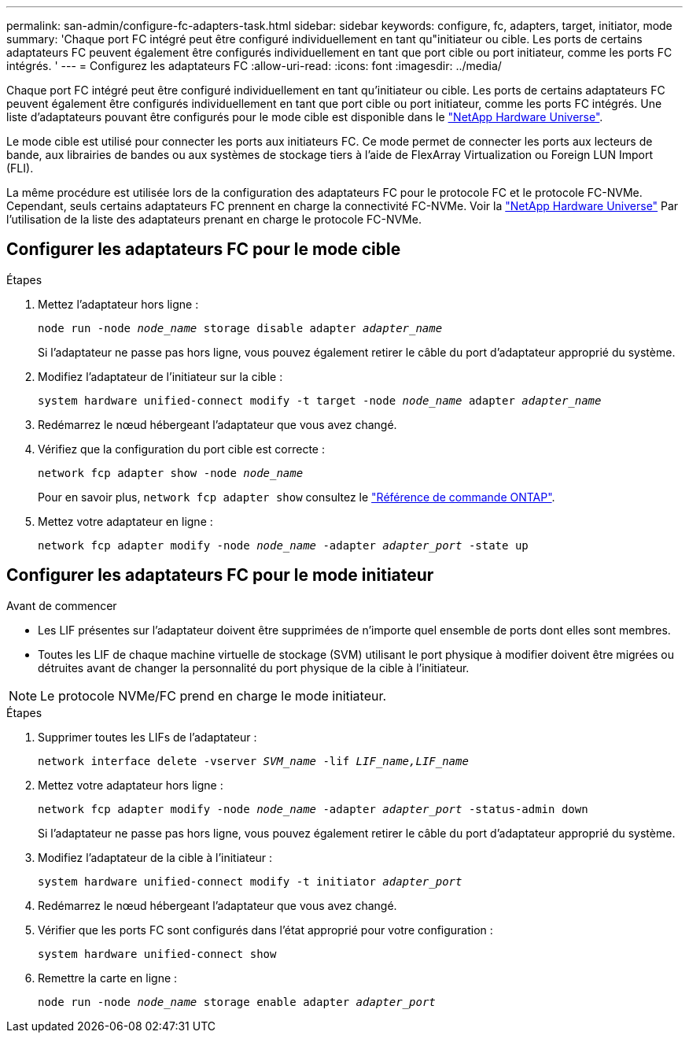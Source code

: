 ---
permalink: san-admin/configure-fc-adapters-task.html 
sidebar: sidebar 
keywords: configure, fc, adapters, target, initiator, mode 
summary: 'Chaque port FC intégré peut être configuré individuellement en tant qu"initiateur ou cible. Les ports de certains adaptateurs FC peuvent également être configurés individuellement en tant que port cible ou port initiateur, comme les ports FC intégrés. ' 
---
= Configurez les adaptateurs FC
:allow-uri-read: 
:icons: font
:imagesdir: ../media/


[role="lead"]
Chaque port FC intégré peut être configuré individuellement en tant qu'initiateur ou cible. Les ports de certains adaptateurs FC peuvent également être configurés individuellement en tant que port cible ou port initiateur, comme les ports FC intégrés. Une liste d'adaptateurs pouvant être configurés pour le mode cible est disponible dans le link:https://hwu.netapp.com["NetApp Hardware Universe"^].

Le mode cible est utilisé pour connecter les ports aux initiateurs FC. Ce mode permet de connecter les ports aux lecteurs de bande, aux librairies de bandes ou aux systèmes de stockage tiers à l'aide de FlexArray Virtualization ou Foreign LUN Import (FLI).

La même procédure est utilisée lors de la configuration des adaptateurs FC pour le protocole FC et le protocole FC-NVMe. Cependant, seuls certains adaptateurs FC prennent en charge la connectivité FC-NVMe. Voir la link:https://hwu.netapp.com["NetApp Hardware Universe"^] Par l'utilisation de la liste des adaptateurs prenant en charge le protocole FC-NVMe.



== Configurer les adaptateurs FC pour le mode cible

.Étapes
. Mettez l'adaptateur hors ligne :
+
`node run -node _node_name_ storage disable adapter _adapter_name_`

+
Si l'adaptateur ne passe pas hors ligne, vous pouvez également retirer le câble du port d'adaptateur approprié du système.

. Modifiez l'adaptateur de l'initiateur sur la cible :
+
`system hardware unified-connect modify -t target -node _node_name_ adapter _adapter_name_`

. Redémarrez le nœud hébergeant l'adaptateur que vous avez changé.
. Vérifiez que la configuration du port cible est correcte :
+
`network fcp adapter show -node _node_name_`

+
Pour en savoir plus, `network fcp adapter show` consultez le link:https://docs.netapp.com/us-en/ontap-cli/network-fcp-adapter-show.html["Référence de commande ONTAP"^].

. Mettez votre adaptateur en ligne :
+
`network fcp adapter modify -node _node_name_ -adapter _adapter_port_ -state up`





== Configurer les adaptateurs FC pour le mode initiateur

.Avant de commencer
* Les LIF présentes sur l'adaptateur doivent être supprimées de n'importe quel ensemble de ports dont elles sont membres.
* Toutes les LIF de chaque machine virtuelle de stockage (SVM) utilisant le port physique à modifier doivent être migrées ou détruites avant de changer la personnalité du port physique de la cible à l'initiateur.


[NOTE]
====
Le protocole NVMe/FC prend en charge le mode initiateur.

====
.Étapes
. Supprimer toutes les LIFs de l'adaptateur :
+
`network interface delete -vserver _SVM_name_ -lif _LIF_name,LIF_name_`

. Mettez votre adaptateur hors ligne :
+
`network fcp adapter modify -node _node_name_ -adapter _adapter_port_ -status-admin down`

+
Si l'adaptateur ne passe pas hors ligne, vous pouvez également retirer le câble du port d'adaptateur approprié du système.

. Modifiez l'adaptateur de la cible à l'initiateur :
+
`system hardware unified-connect modify -t initiator _adapter_port_`

. Redémarrez le nœud hébergeant l'adaptateur que vous avez changé.
. Vérifier que les ports FC sont configurés dans l'état approprié pour votre configuration :
+
`system hardware unified-connect show`

. Remettre la carte en ligne :
+
`node run -node _node_name_ storage enable adapter _adapter_port_`


